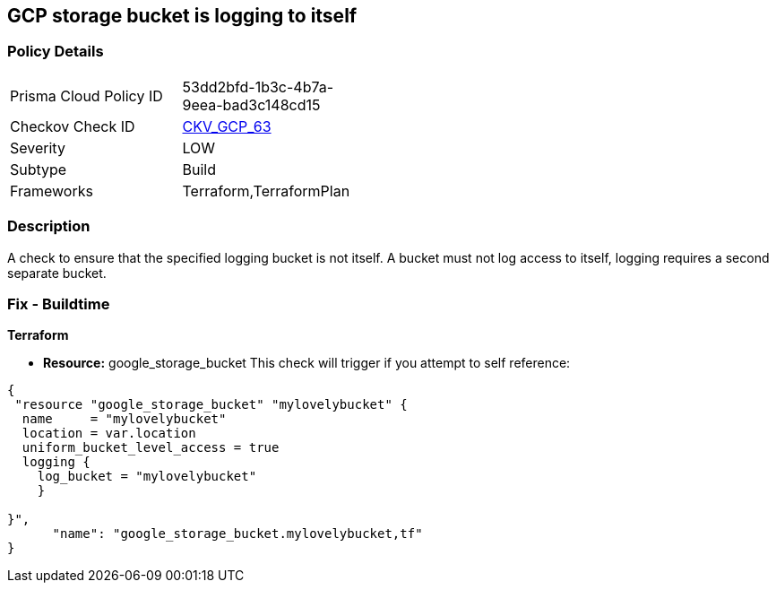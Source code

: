== GCP storage bucket is logging to itself


=== Policy Details 

[width=45%]
[cols="1,1"]
|=== 
|Prisma Cloud Policy ID 
| 53dd2bfd-1b3c-4b7a-9eea-bad3c148cd15

|Checkov Check ID 
| https://github.com/bridgecrewio/checkov/tree/master/checkov/terraform/checks/resource/gcp/CloudStorageSelfLogging.py[CKV_GCP_63]

|Severity
|LOW

|Subtype
|Build
//, Run

|Frameworks
|Terraform,TerraformPlan

|=== 



=== Description 


A check to ensure that the specified logging bucket is not itself.
A bucket must not log access to itself, logging requires a second separate bucket.

=== Fix - Buildtime


*Terraform* 


* *Resource:* google_storage_bucket This check will trigger if you attempt to self reference:


[source,go]
----
{
 "resource "google_storage_bucket" "mylovelybucket" {
  name     = "mylovelybucket"
  location = var.location
  uniform_bucket_level_access = true
  logging {
    log_bucket = "mylovelybucket"
    }

}",
      "name": "google_storage_bucket.mylovelybucket,tf"
}
----

